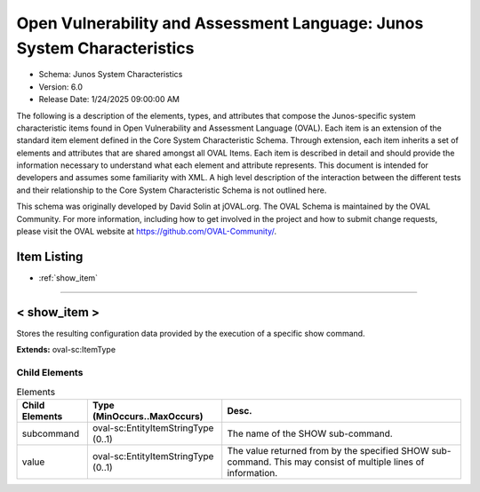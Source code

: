 Open Vulnerability and Assessment Language: Junos System Characteristics  
=========================================================
* Schema: Junos System Characteristics  
* Version: 6.0  
* Release Date: 1/24/2025 09:00:00 AM

The following is a description of the elements, types, and attributes that compose the Junos-specific system characteristic items found in Open Vulnerability and Assessment Language (OVAL). Each item is an extension of the standard item element defined in the Core System Characteristic Schema. Through extension, each item inherits a set of elements and attributes that are shared amongst all OVAL Items. Each item is described in detail and should provide the information necessary to understand what each element and attribute represents. This document is intended for developers and assumes some familiarity with XML. A high level description of the interaction between the different tests and their relationship to the Core System Characteristic Schema is not outlined here.

This schema was originally developed by David Solin at jOVAL.org. The OVAL Schema is maintained by the OVAL Community. For more information, including how to get involved in the project and how to submit change requests, please visit the OVAL website at https://github.com/OVAL-Community/.

Item Listing  
---------------------------------------------------------
* :ref:`show_item`  
  
______________
  
.. _show_item:  
  
< show_item >  
---------------------------------------------------------
Stores the resulting configuration data provided by the execution of a specific show command.

**Extends:** oval-sc:ItemType

Child Elements  
^^^^^^^^^^^^^^^^^^^^^^^^^^^^^^^^^^^^^^^^^^^^^^^^^^^^^^^^^
.. list-table:: Elements  
    :header-rows: 1  
  
    * - Child Elements  
      - Type (MinOccurs..MaxOccurs)  
      - Desc.  
    * - subcommand  
      - oval-sc:EntityItemStringType (0..1)  
      - The name of the SHOW sub-command.  
    * - value  
      - oval-sc:EntityItemStringType (0..1)  
      - The value returned from by the specified SHOW sub-command. This may consist of multiple lines of information.  
  
